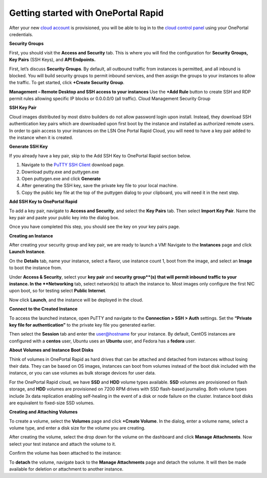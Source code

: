 Getting started with OnePortal Rapid
====================================

After your new `cloud account
<https://www.limestonenetworks.com/cloud/servers.html>`_ is provisioned, you
will be able to log in to the `cloud control panel
<https://cloud.limestonenetworks.com/auth/login/?next=/>`_ using your OnePortal
credentials.


.. image:: /image/LSN_Cloud_Login_Page.png


.. image:: /image/Cloud_Account_Overview.png


**Security Groups**

First, you should visit the **Access and Security** tab. This is where you will
find the configuration for **Security Groups, Key Pairs** (SSH Keys), and
**API Endpoints.**

First, let’s discuss **Security Groups**. By default, all outbound traffic from
instances is permitted, and all inbound is blocked. You will build security
groups to permit inbound services, and then assign the groups to your instances
to allow the traffic. To get started, click **+Create Security Group**.

**Management – Remote Desktop and SSH access to your instances**
Use the **+Add Rule** button to create SSH and RDP permit rules allowing
specific IP blocks or 0.0.0.0/0 (all traffic). Cloud Management Security Group

.. image:: /image/manage_security_group.png

**SSH Key Pair**

Cloud images distributed by most distro builders do not allow password login
upon install. Instead, they download SSH authentication key pairs which are
downloaded upon first boot by the instance and installed as authorized remote
users. In order to gain access to your instances on the LSN One Portal Rapid
Cloud, you will need to have a key pair added to the instance when it is
created.

**Generate SSH Key**

If you already have a key pair, skip to the Add SSH Key to OnePortal Rapid
section below.

.. image:: /image/puttygen_SSH_key_generator.png

1. Navigate to the `PuTTY SSH Client <https://www.chiark.greenend.org.uk/~sgtatham/putty/latest.html>`_
   download page.
2. Download putty.exe and puttygen.exe
3. Open puttygen.exe and click **Generate**
4. After generating the SSH key, save the private key file to your local
   machine.
5. Copy the public key file at the top of the puttygen dialog to your
   clipboard, you will need it in the next step.

**Add SSH Key to OnePortal Rapid**

To add a key pair, navigate to **Access and Security**, and select the
**Key Pairs** tab. Then select **Import Key Pair**. Name the key pair and paste
your public key into the dialog box.

.. image:: /image/Import_SSH_Key.png

Once you have completed this step, you should see the key on your key pairs
page.

.. image:: /image/Key_Pair_Added.png



**Creating an Instance**

After creating your security group and key pair, we are ready to launch a VM!
Navigate to the **Instances** page and click  **Launch Instance**.

On the **Details** tab, name your instance, select a flavor, use instance count
1, boot from the image, and select an **Image** to boot the instance from.

.. image:: /image/Cloud_Launch_Instance_Details.png

Under **Access & Security**, select your **key pair** and **security group**(s)
that will permit inbound traffic to your instance. In the **Networking** tab,
select network(s) to attach the instance to. Most images only configure the
first NIC upon boot, so for testing select **Public Internet**.

.. image:: /image/Cloud_Launch_Instance_Networking.png

Now click **Launch**, and the instance will be deployed in the cloud.

.. image:: /image/Cloud_Launched_Instance.png


**Connect to the Created Instance**

To access the launched instance, open PuTTY and navigate to the
**Connection > SSH > Auth** settings. Set the
**“Private key file for authentication”** to the private key file you generated
earlier.

.. image:: /image/PuTTY_Key_Configuration.png

Then select the **Session** tab and enter the user@hostname for your instance.
By default, CentOS instances are configured with a **centos** user, Ubuntu uses
an **Ubuntu** user, and Fedora has a **fedora** user.

.. image:: /image/Public_Cloud_Test_Instance_PuTTY.png

.. image:: /image/Cloud_Test_Instance_PuTTY_Connection.png


**About Volumes and Instance Boot Disks**

Think of volumes in OnePortal Rapid as hard drives that can be attached and
detached from instances without losing their data. They can be based on OS
images, instances can boot from volumes instead of the boot disk included with
the instance, or you can use volumes as bulk storage devices for user data.

For the OnePortal Rapid cloud, we have **SSD** and **HDD** volume types
available. **SSD** volumes are provisioned on flash storage, and **HDD**
volumes are provisioned on 7200 RPM drives with SSD flash-based journaling.
Both volume types include 3x data replication enabling self-healing in the
event of a disk or node failure on the cluster. Instance boot disks are
equivalent to fixed-size SSD volumes.

**Creating and Attaching Volumes**

To create a volume, select the **Volumes** page and click **+Create Volume**.
In the dialog, enter a volume name, select a volume type, and enter a disk size
for the volume you are creating.

.. image:: /image/Cloud_Create_Volume.png

After creating the volume, select the drop down for the volume on the dashboard
and click **Manage Attachments**. Now select your test instance and attach the
volume to it.

.. image:: /image/Cloud_Attached_Volume.png

Confirm the volume has been attached to the instance:

.. image:: /image/Cloud_Attached_Volume_SSH.png

To **detach** the volume, navigate back to the **Manage Attachments** page and
detach the volume. It will then be made available for deletion or attachment to
another instance.
